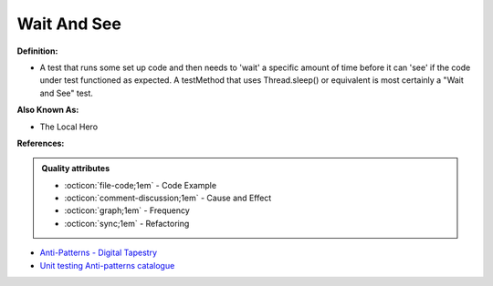 Wait And See
^^^^^
**Definition:**

* A test that runs some set up code and then needs to 'wait' a specific amount of time before it can 'see' if the code under test functioned as expected. A testMethod that uses Thread.sleep() or equivalent is most certainly a "Wait and See" test.

**Also Known As:**

* The Local Hero

**References:**

.. admonition:: Quality attributes

    * :octicon:`file-code;1em` -  Code Example
    * :octicon:`comment-discussion;1em` -  Cause and Effect
    * :octicon:`graph;1em` -  Frequency
    * :octicon:`sync;1em` -  Refactoring

* `Anti-Patterns - Digital Tapestry <https://digitaltapestry.net/testify/manual/AntiPatterns.html>`_
* `Unit testing Anti-patterns catalogue <https://stackoverflow.com/questions/333682/unit-testing-anti-patterns-catalogue>`_
